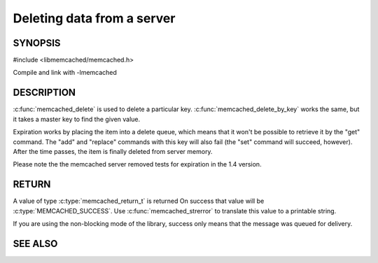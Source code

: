 ===========================
Deleting data from a server
===========================

.. index:: object: memcached_st

--------
SYNOPSIS
--------


#include <libmemcached/memcached.h>
 
.. c:function:: memcached_return_t memcached_delete (memcached_st *ptr, const char *key, size_t key_length, time_t expiration)

.. c:function:: memcached_return_t memcached_delete_by_key (memcached_st *ptr, const char *group_key, size_t group_key_length, const char *key, size_t key_length, time_t expiration)

Compile and link with -lmemcached

-----------
DESCRIPTION
-----------


:c:func:`memcached_delete` is used to delete a particular key. 
:c:func:`memcached_delete_by_key` works the same, but it takes a master key 
to find the given value.

Expiration works by placing the item into a delete queue, which means that
it won't be possible to retrieve it by the "get" command. The "add" and 
"replace" commands with this key will also fail (the "set" command will 
succeed, however). After the time passes, the item is finally deleted from server memory.

Please note the the memcached server removed tests for expiration in
the 1.4 version.


------
RETURN
------


A value of type :c:type:`memcached_return_t` is returned
On success that value will be :c:type:`MEMCACHED_SUCCESS`.
Use :c:func:`memcached_strerror` to translate this value to a printable 
string.

If you are using the non-blocking mode of the library, success only
means that the message was queued for delivery.



--------
SEE ALSO
--------

.. only:: man

  :manpage:`memcached(1)` :manpage:`libmemcached(3)` :manpage:`memcached_strerror(3)`
